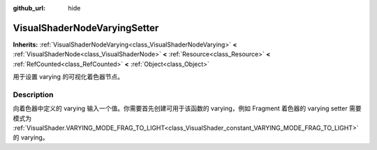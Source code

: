 :github_url: hide

.. DO NOT EDIT THIS FILE!!!
.. Generated automatically from Godot engine sources.
.. Generator: https://github.com/godotengine/godot/tree/master/doc/tools/make_rst.py.
.. XML source: https://github.com/godotengine/godot/tree/master/doc/classes/VisualShaderNodeVaryingSetter.xml.

.. _class_VisualShaderNodeVaryingSetter:

VisualShaderNodeVaryingSetter
=============================

**Inherits:** :ref:`VisualShaderNodeVarying<class_VisualShaderNodeVarying>` **<** :ref:`VisualShaderNode<class_VisualShaderNode>` **<** :ref:`Resource<class_Resource>` **<** :ref:`RefCounted<class_RefCounted>` **<** :ref:`Object<class_Object>`

用于设置 varying 的可视化着色器节点。

.. rst-class:: classref-introduction-group

Description
-----------

向着色器中定义的 varying 输入一个值。你需要首先创建可用于该函数的 varying，例如 Fragment 着色器的 varying setter 需要模式为 :ref:`VisualShader.VARYING_MODE_FRAG_TO_LIGHT<class_VisualShader_constant_VARYING_MODE_FRAG_TO_LIGHT>` 的 varying。

.. |virtual| replace:: :abbr:`virtual (This method should typically be overridden by the user to have any effect.)`
.. |const| replace:: :abbr:`const (This method has no side effects. It doesn't modify any of the instance's member variables.)`
.. |vararg| replace:: :abbr:`vararg (This method accepts any number of arguments after the ones described here.)`
.. |constructor| replace:: :abbr:`constructor (This method is used to construct a type.)`
.. |static| replace:: :abbr:`static (This method doesn't need an instance to be called, so it can be called directly using the class name.)`
.. |operator| replace:: :abbr:`operator (This method describes a valid operator to use with this type as left-hand operand.)`
.. |bitfield| replace:: :abbr:`BitField (This value is an integer composed as a bitmask of the following flags.)`
